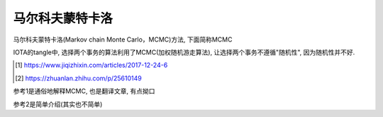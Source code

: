 ################
马尔科夫蒙特卡洛
################

马尔科夫蒙特卡洛(Markov chain Monte Carlo，MCMC)方法, 下面简称MCMC

IOTA的tangle中, 选择两个事务的算法利用了MCMC(加权随机游走算法), 让选择两个事务不遵循"随机性", 因为随机性并不好.


.. [1] https://www.jiqizhixin.com/articles/2017-12-24-6

.. [2] https://zhuanlan.zhihu.com/p/25610149


参考1是通俗地解释MCMC, 也是翻译文章, 有点拗口

参考2是简单介绍(其实也不简单)


